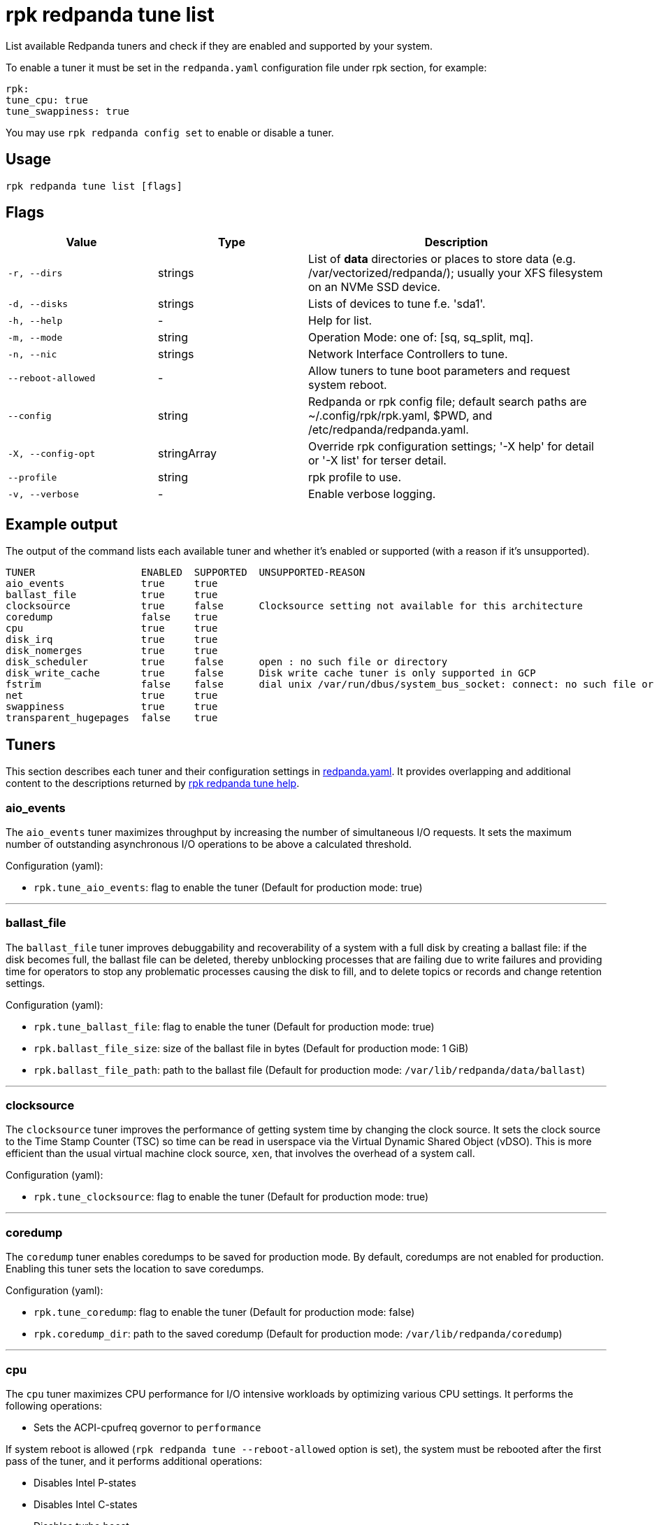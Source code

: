 = rpk redpanda tune list
:description: rpk redpanda tune list
:rpk_version: v23.2.1

List available Redpanda tuners and check if they are enabled and
supported by your system.

To enable a tuner it must be set in the `redpanda.yaml` configuration file
under rpk section, for example:

[,yaml]
----
rpk:
tune_cpu: true
tune_swappiness: true
----

You may use `rpk redpanda config set` to enable or disable a tuner.

== Usage

[,bash]
----
rpk redpanda tune list [flags]
----

== Flags

[cols="1m,1a,2a"]
|===
|*Value* |*Type* |*Description*

|-r, --dirs |strings |List of *data* directories or places to store data
(e.g. /var/vectorized/redpanda/); usually your XFS filesystem on an NVMe
SSD device.

|-d, --disks |strings |Lists of devices to tune f.e. 'sda1'.

|-h, --help |- |Help for list.

|-m, --mode |string |Operation Mode: one of: [sq, sq_split, mq].

|-n, --nic |strings |Network Interface Controllers to tune.

|--reboot-allowed |- |Allow tuners to tune boot parameters and request
system reboot.

|--config |string |Redpanda or rpk config file; default search paths are
~/.config/rpk/rpk.yaml, $PWD, and /etc/redpanda/redpanda.yaml.

|-X, --config-opt |stringArray |Override rpk configuration settings; '-X
help' for detail or '-X list' for terser detail.

|--profile |string |rpk profile to use.

|-v, --verbose |- |Enable verbose logging.
|===

== Example output

The output of the command lists each available tuner and whether it's enabled or supported (with a reason if it's unsupported).

[,bash]
----
TUNER                  ENABLED  SUPPORTED  UNSUPPORTED-REASON
aio_events             true     true
ballast_file           true     true
clocksource            true     false      Clocksource setting not available for this architecture
coredump               false    true
cpu                    true     true
disk_irq               true     true
disk_nomerges          true     true
disk_scheduler         true     false      open : no such file or directory
disk_write_cache       true     false      Disk write cache tuner is only supported in GCP
fstrim                 false    false      dial unix /var/run/dbus/system_bus_socket: connect: no such file or directory
net                    true     true
swappiness             true     true
transparent_hugepages  false    true
----

== Tuners

This section describes each tuner and their configuration settings in xref:reference:node-configuration-sample.adoc[redpanda.yaml]. It provides overlapping and additional content to the descriptions returned by xref:reference:rpk/rpk-redpanda/rpk-redpanda-tune.adoc[rpk redpanda tune help].

=== aio_events

The `aio_events` tuner maximizes throughput by increasing the number of simultaneous I/O requests. It sets the maximum number of outstanding asynchronous I/O operations to be above a calculated threshold.

Configuration (yaml):

* `rpk.tune_aio_events`: flag to enable the tuner (Default for production mode: true)

'''

=== ballast_file

The `ballast_file` tuner improves debuggability and recoverability of a system with a full disk by creating a ballast file: if the disk becomes full, the ballast file can be deleted, thereby unblocking processes that are failing due to write failures and providing time for operators to stop any problematic processes causing the disk to fill, and to delete topics or records and change retention settings.

Configuration (yaml):

* `rpk.tune_ballast_file`: flag to enable the tuner (Default for production mode: true)
* `rpk.ballast_file_size`: size of the ballast file in bytes (Default for production mode: 1 GiB)
* `rpk.ballast_file_path`: path to the ballast file (Default for production mode: `/var/lib/redpanda/data/ballast`)

'''

=== clocksource

The `clocksource` tuner improves the performance of getting system time by changing the clock source. It sets the clock source to the Time Stamp Counter (TSC) so time can be read in userspace via the Virtual Dynamic Shared Object (vDSO). This is more efficient than the usual virtual machine clock source, `xen`, that involves the overhead of a system call.

Configuration (yaml):

* `rpk.tune_clocksource`: flag to enable the tuner (Default for production mode: true)

'''

=== coredump

The `coredump` tuner enables coredumps to be saved for production mode. By default, coredumps are not enabled for production. Enabling this tuner sets the location to save coredumps.

Configuration (yaml):

* `rpk.tune_coredump`: flag to enable the tuner (Default for production mode: false)
* `rpk.coredump_dir`: path to the saved coredump (Default for production mode: `/var/lib/redpanda/coredump`)

'''

=== cpu

The `cpu` tuner maximizes CPU performance for I/O intensive workloads by optimizing various CPU settings. It performs the following operations:

* Sets the ACPI-cpufreq governor to `performance`

If system reboot is allowed (`rpk redpanda tune --reboot-allowed` option is set), the system must be rebooted after the first pass of the tuner, and it performs additional operations:

* Disables Intel P-states
* Disables Intel C-states
* Disables turbo boost

After tuning, the system CPUs operate at the maximum non-turbo frequency.

Configuration (yaml):

* `rpk.tune_cpu`: flag to enable the tuner (Default for production mode: true)

'''

=== disk_irq

The `disk_irq` tuner optimizes the handling of interrupt requests (IRQs) for disks binding all disk IRQs to a requested set of CPUs. It tries to distribute IRQs according to the following guidelines:

* Distribute NVMe disks IRQs equally among all available CPUs.
* Distribute non-NVMe disks IRQs equally among designated CPUs or among all available CPUs in the `mq` mode.

IRQs are distributed according to the operation mode set by `rpk redpanda tune --mode <operation-mode>`. The available operation modes:

* `sq`: set all IRQs of a given device to CPU0
* `sq_split`: divide all IRQs of a given device between CPU0 and its HT siblings
* `mq`: distribute device IRQs among all available CPUs instead of binding them all to CPU0

If no `--mode` is specified, a default mode is determined:

* If there are only NVMe disks, the `mq` mode is set as the default.
* For non-NVMe disks:
** If the number of HT siblings is less than or equal to four, the `mq` mode is set as the default.
** Otherwise, if the number of cores is less than or equal to four, the `sq` mode is set as the default.
** For all other conditions, the `sq_split` mode is set as the default.

Configuration (yaml):

* `rpk.tune_disk_irq`: flag to enable the tuner (Default for production mode: true)
* `rpk redpanda tune --mode <operation-mode>` sets the IRQ distribution mode

'''

=== net

The `net` tuner optimizes the handling of interrupt requests (IRQs) for network interfaces (NICs) by binding all NIC IRQs to a requested set of CPUs.

Its IRQ distribution operation modes are the same as described for the <<disk_irq,disk_irq tuner>> with NICs as the devices.

Configuration (yaml):

* `rpk.tune_network`: flag to enable the tuner (Default for production mode: true)
* `rpk redpanda tune --mode <operation-mode>` sets the IRQ distribution mode

'''

=== disk_nomerges

The `disk_nomerges` tuner reduces CPU overhead by disabling the merging of adjacent I/O requests.

Configuration (yaml):

* `rpk.tune_disk_nomerges`: flag to enable the tuner (Default for production mode: true)

'''

=== disk_scheduler

The `disk_scheduler` tuner optimizes disk scheduler performance for the type of device (NVME, non-NVME). It provides a selectable set of schedulers:

* `none`: minimizes latency of modern NVMe devices by bypassing the operating system's I/O scheduler
* `noop`: preferred for non-NVME devices (and used when `none` is unavailable), this scheduler uses a simple FIFO queue where all I/O operations are first stored and then handled by the driver.

Configuration (yaml):

* `rpk.tune_disk_scheduler`: flag to enable the tuner (Default for production mode: true)

'''

=== disk_write_cache

The `disk_write_cache` tuner optimizes performance in Google Cloud Platform (GCP) by enabling write-through caching for its NVMe `Local SSD` drives.

Configuration (yaml):

* `rpk.tune_disk_write_cache`: flag to enable the tuner (Default for production mode: true)

'''

=== fstrim

The `fstrim` tuner improves SSD performance by starting a background systemd service to periodically wipe memory blocks that are not used by the filesystem. This is desirable for SSDs because they require wiping the space where new data will be written, so not wiping during non-write cycles will eventually cause performance degradations, when the lack of free space results in writes triggering synchronous erasures.

If it's available, the `fstrim` systemd service will be run. If it's unavailable but systemd is available, an equivalent service will be installed and run. Otherwise, no service will be run.

Configuration (yaml):

* `rpk.tune_fstrim`: flag to enable the tuner (Default for production mode: true)

'''

=== swappiness

The `swappiness` tuner tunes the kernel to keep process data in-memory for as long as possible instead of swapping it out to disk.

Configuration (yaml):

* `rpk.tune_swappiness`: flag to enable the tuner (Default for production mode: true)

'''

=== transparent_hugepages

The `transparent_hugepages` tuner improves memory page caching by enabling Transparent Huge Pages (THP) for CPUs that support it. Its larger memory pages reduce the number of misses from Translation Lookaside Buffer (TLB) lookups.

Configuration (yaml):

* `rpk.tune_transparent_hugepages`: flag to enable the tuner (Default for production mode: false)

'''

=== Related topics

* xref:reference:rpk/rpk-redpanda/rpk-redpanda-tune.adoc[rpk redpanda tune]

